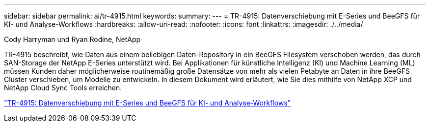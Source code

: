 ---
sidebar: sidebar 
permalink: ai/tr-4915.html 
keywords:  
summary:  
---
= TR-4915: Datenverschiebung mit E-Series und BeeGFS für KI- und Analyse-Workflows
:hardbreaks:
:allow-uri-read: 
:nofooter: 
:icons: font
:linkattrs: 
:imagesdir: ./../media/


Cody Harryman und Ryan Rodine, NetApp

[role="lead"]
TR-4915 beschreibt, wie Daten aus einem beliebigen Daten-Repository in ein BeeGFS Filesystem verschoben werden, das durch SAN-Storage der NetApp E-Series unterstützt wird. Bei Applikationen für künstliche Intelligenz (KI) und Machine Learning (ML) müssen Kunden daher möglicherweise routinemäßig große Datensätze von mehr als vielen Petabyte an Daten in ihre BeeGFS Cluster verschieben, um Modelle zu entwickeln. In diesem Dokument wird erläutert, wie Sie dies mithilfe von NetApp XCP und NetApp Cloud Sync Tools erreichen.

link:https://www.netapp.com/pdf.html?item=/media/65882-tr-4915.pdf["TR-4915: Datenverschiebung mit E-Series und BeeGFS für KI- und Analyse-Workflows"^]
